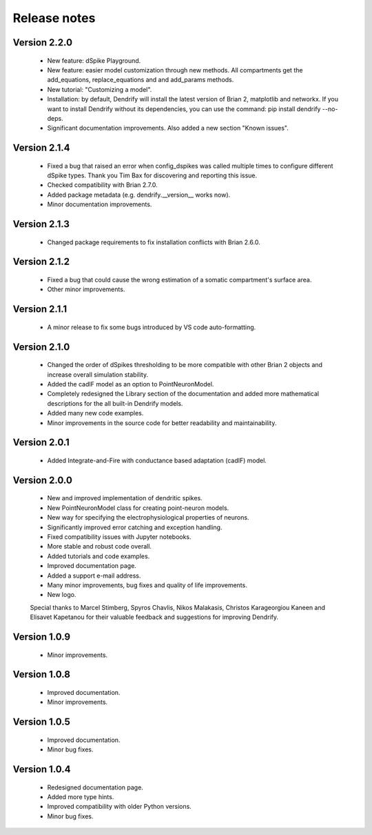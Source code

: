 Release notes
=============

Version 2.2.0
-------------
    * New feature: dSpike Playground.
    * New feature: easier model customization through new methods. All compartments
      get the add_equations, replace_equations and and add_params methods.
    * New tutorial: "Customizing a model".
    * Installation: by default, Dendrify will install the latest version of Brian 2,
      matplotlib and networkx. If you want to install Dendrify without its dependencies,
      you can use the command: pip install dendrify --no-deps.
    * Significant documentation improvements. Also added a new section "Known issues".

Version 2.1.4
-------------
    * Fixed a bug that raised an error when config_dspikes was called multiple times
      to configure different dSpike types. Thank you Tim Bax for discovering and
      reporting this issue.
    * Checked compatibility with Brian 2.7.0.
    * Added package metadata (e.g. dendrify.__version__ works now).
    * Minor documentation improvements.

Version 2.1.3
-------------
    * Changed package requirements to fix installation conflicts with Brian 2.6.0.

Version 2.1.2
-------------
    * Fixed a bug that could cause the wrong estimation of a somatic
      compartment's surface area.
    * Other minor improvements.

Version 2.1.1
-------------
    * A minor release to fix some bugs introduced by VS code auto-formatting. 

Version 2.1.0
-------------
    * Changed the order of dSpikes thresholding to be more compatible with other
      Brian 2 objects and increase overall simulation stability.
    * Added the cadIF model as an option to PointNeuronModel.
    * Completely redesigned the Library section of the documentation and added
      more mathematical descriptions for the all built-in Dendrify models.
    * Added many new code examples.
    * Minor improvements in the source code for better readability and maintainability.

Version 2.0.1
-------------
    * Added Integrate-and-Fire with conductance based adaptation (cadIF) model.

Version 2.0.0
-------------
    * New and improved implementation of dendritic spikes.
    * New PointNeuronModel class for creating point-neuron models.
    * New way for specifying the electrophysiological properties of neurons.
    * Significantly improved error catching and exception handling.
    * Fixed compatibility issues with Jupyter notebooks.
    * More stable and robust code overall.
    * Added tutorials and code examples.
    * Improved documentation page.
    * Added a support e-mail address.
    * Many minor improvements, bug fixes and quality of life improvements.
    * New logo.

    Special thanks to Marcel Stimberg, Spyros Chavlis, Nikos Malakasis, Christos
    Karageorgiou Kaneen and Elisavet Kapetanou for their valuable feedback
    and suggestions for improving Dendrify.


Version 1.0.9
-------------
    * Minor improvements.


Version 1.0.8
-------------
    * Improved documentation.
    * Minor improvements.


Version 1.0.5
-------------
    * Improved documentation.
    * Minor bug fixes.


Version 1.0.4
-------------
    * Redesigned documentation page.
    * Added more type hints.
    * Improved compatibility with older Python versions.
    * Minor bug fixes.





